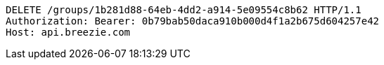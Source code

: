 [source,http,options="nowrap"]
----
DELETE /groups/1b281d88-64eb-4dd2-a914-5e09554c8b62 HTTP/1.1
Authorization: Bearer: 0b79bab50daca910b000d4f1a2b675d604257e42
Host: api.breezie.com

----
